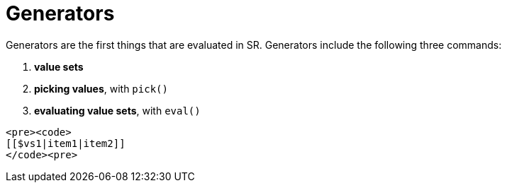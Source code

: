 = Generators

Generators are the first things that are evaluated in SR. Generators include the
following three commands:

. *value sets*
. *picking values*, with `pick()`
. *evaluating value sets*, with `eval()`

----
<pre><code>
[[$vs1|item1|item2]]
</code><pre>
----

